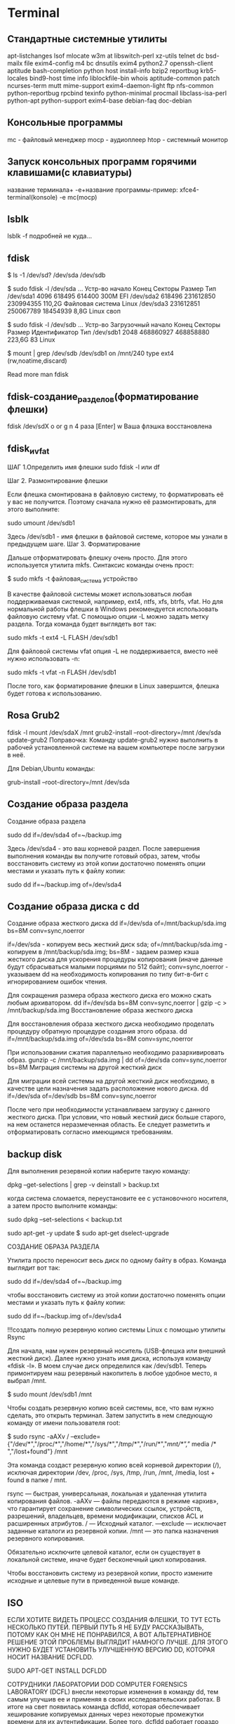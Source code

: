 #+STARTUP: content

* Terminal

** Стандартные системные утилиты 
apt-listchanges
lsof
mlocate
w3m
at
libswitch-perl
xz-utils
telnet
dc
bsd-mailx
file
exim4-config
m4
bc
dnsutils
exim4
python2.7
openssh-client
aptitude
bash-completion
python
host
install-info
bzip2
reportbug
krb5-locales
bind9-host
time
info
liblockfile-bin
whois
aptitude-common
patch
ncurses-term
mutt
mime-support
exim4-daemon-light
ftp
nfs-common
python-reportbug
rpcbind
texinfo
python-minimal
procmail
libclass-isa-perl
python-apt
python-support
exim4-base
debian-faq
doc-debian
** Консольные программы
mc - файловый менеджер
mocp - аудиоплеер
htop - системный монитор
** Запуск консольных программ горячими клавишами(с клавиатуры)
название терминала+ -e+название программы-пример:
xfce4-terminal(konsole) -e mc(mocp)
** lsblk
lsblk -f подробней не куда…
** fdisk
# Выясняем, что за диски у нас есть.
# Сначала получим список устройств
$ ls -1 /dev/sd?
/dev/sda
/dev/sdb
# Теперь посмотрим какие разделы есть на диске "sda"
$ sudo fdisk -l /dev/sda
 ...
Устр-во       начало     Конец   Секторы Размер Тип
/dev/sda1       4096    618495    614400   300M EFI
/dev/sda2     618496 231612850 230994355 110,2G Файловая система Linux
/dev/sda3  231612851 250067789  18454939   8,8G Linux своп
# на диске "sdb"
$ sudo fdisk -l /dev/sdb
 ...
Устр-во    Загрузочный начало     Конец   Секторы Размер Идентификатор Тип
/dev/sdb1                2048 468860927 468858880 223,6G            83 Linux
# Куда примонтирован "sdb"
$ mount | grep /dev/sdb
/dev/sdb1 on /mnt/240 type ext4 (rw,noatime,discard)

Read more
man fdisk
** fdisk-создание_разделов(форматирование флешки)
fdisk /dev/sdX
o or g
n
4 раза [Enter]
w
Ваша флэшка восстановлена
** fdisk_и_vfat
ШАГ 1.Определить имя флешки
sudo fdisk -l или df

Шаг 2. Размонтирование флешки

Если флешка смонтирована в файловую систему, то форматировать её у вас не получится. Поэтому сначала нужно её размонтировать, для этого выполните:

 sudo umount /dev/sdb1

Здесь /dev/sdb1 - имя флешки в файловой системе, которое мы узнали в предыдущем шаге.
Шаг 3. Форматирование

Дальше отформатировать флешку очень просто. Для этого используется утилита mkfs. Синтаксис команды очень прост:

$ sudo mkfs -t файловая_система устройство

В качестве файловой системы может использоваться любая поддерживаемая системой, например, ext4, ntfs, xfs, btrfs, vfat. Но для нормальной работы флешки в Windows рекомендуется использовать файловую систему vfat. С помощью опции -L можно задать метку раздела. Тогда команда будет выглядеть вот так:

sudo mkfs -t ext4 -L FLASH /dev/sdb1

Для файловой системы vfat опция -L не поддерживается, вместо неё нужно использовать -n:

sudo mkfs -t vfat -n FLASH /dev/sdb1

После того, как форматирование флешки в Linux завершится, флешка будет готова к использованию.
** Rosa Grub2
fdisk -l
mount /dev/sdaX /mnt
grub2-install --root-directory=/mnt /dev/sda
update-grub2
Поправочка: Команду update-grub2 нужно выполнить в рабочей установленной системе на вашем компьютере после загрузки в неё.

Для Debian,Ubuntu команды:

grub-install --root-directory=/mnt /dev/sda
** Создание образа раздела
Создание образа раздела

 sudo dd if=/dev/sda4 of=~/backup.img

Здесь /dev/sda4 - это ваш корневой раздел. После завершения выполнения команды вы получите готовый образ, затем, чтобы восстановить систему из этой копии достаточно поменять опции местами и указать путь к файлу копии:

sudo dd if=~/backup.img of=/dev/sda4
** Создание образа диска с dd
Создание образа жесткого диска
dd if=/dev/sda of=/mnt/backup/sda.img bs=8M conv=sync,noerror

    if=/dev/sda - копируем весь жесткий диск sda;
    of=/mnt/backup/sda.img - копируем в /mnt/backup/sda.img;
    bs=8M - задаем размер кэша жесткого диска для ускорения процедуры копирования (иначе данные будут сбрасываться малыми порциями по 512 байт);
    conv=sync,noerror - указываем dd на необходимость копирования по типу бит-в-бит с игнорированием ошибок чтения.

Для сокращения размера образа жесткого диска его можно сжать любым архиватором.
dd if=/dev/sda bs=8M conv=sync,noerror | gzip -c > /mnt/backup/sda.img
Восстановление образа жесткого диска

Для восстановления образа жесткого диска необходимо проделать процедуру обратную процедуре создания этого образа.
dd if=/mnt/backup/sda.img of=/dev/sda bs=8M conv=sync,noerror

При использовании сжатия параллельно необходимо разархивировать образ.
gunzip -c /mnt/backup/sda.img | dd of=/dev/sda conv=sync,noerror bs=8M
Миграция системы на другой жесткий диск

Для миграции всей системы на другой жесткий диск необходимо, в качестве цели назначения задать расположение нового диска.
dd if=/dev/sda of=/dev/sdb bs=8M conv=sync,noerror

После чего при необходимости устанавливаем загрузку с данного жесткого диска. При условии, что новый жесткий диск больше старого, на нем останется неразмеченная область. Ее следует разметить и отформатировать согласно имеющимся требованиям.
** backup disk
Для выполнения резервной копии наберите такую команду:

dpkg --get-selections | grep -v deinstall > backup.txt

когда система сломается, переустановите ее с установочного носителя, а затем просто выполните команды:

sudo dpkg --set-selections < backup.txt

sudo apt-get -y update
$ sudo apt-get dselect-upgrade

СОЗДАНИЕ ОБРАЗА РАЗДЕЛА

Утилита просто переносит весь диск по одному байту в образ. Команда выглядит вот так:

sudo dd if=/dev/sda4 of=~/backup.img

чтобы восстановить систему из этой копии достаточно поменять опции местами и указать путь к файлу копии:

sudo dd if=~/backup.img of=/dev/sda4


!!!создать полную резервную копию системы Linux с помощью утилиты Rsync

Для начала, нам нужен резервный носитель (USB-флешка или внешний жесткий диск). 
Далее нужно узнать имя диска, используя команду «fdisk -l». В моем случае диск 
определился как /dev/sdb1. Теперь примонтируем наш резервный накопитель в любое 
удобное место, я выбрал /mnt.

$ sudo mount /dev/sdb1 /mnt

Чтобы создать резервную копию всей системы, все, что вам нужно сделать, это 
открыть терминал. Затем запустить в нем следующую команду от имени пользователя 
root:

$ sudo rsync -aAXv / 
--exclude={"/dev/*","/proc/*","/home/*","/sys/*","/tmp/*","/run/*","/mnt/*","/
media /* ","/lost+found"} /mnt

Эта команда создаст резервную копию всей корневой директории (/), исключая 
директории /dev, /proc, /sys, /tmp, /run, /mnt, /media,  lost + found в папке / 
mnt.

    rsync — быстрая, универсальная, локальная и удаленная утилита копирования 
файлов.
    -aAXv — файлы передаются в режиме «архив», что гарантирует сохранение 
символических ссылок, устройств, разрешений, владельцев, времени модификации, 
списков ACL и расширенных атрибутов.
    / — Исходный каталог.
    —exclude — исключает заданные каталоги из резервной копии.
    /mnt — это папка назначения резервного копирования.


    Обязательно исключите целевой каталог, если он существует в локальной 
системе, иначе будет бесконечный цикл копирования.

Чтобы восстановить систему из резервной копии, просто измените исходные и 
целевые пути в приведенной выше команде.
** ISO
ЕСЛИ ХОТИТЕ ВИДЕТЬ ПРОЦЕСС СОЗДАНИЯ ФЛЕШКИ, ТО ТУТ ЕСТЬ НЕСКОЛЬКО ПУТЕЙ. ПЕРВЫЙ ПУТЬ Я НЕ БУДУ РАССКАЗЫВАТЬ, ПОТОМУ КАК ОН МНЕ НЕ ПОНРАВИЛСЯ, А ВОТ АЛЬТЕРНАТИВНОЕ РЕШЕНИЕ ЭТОЙ ПРОБЛЕМЫ ВЫГЛЯДИТ НАМНОГО ЛУЧШЕ. ДЛЯ ЭТОГО НУЖНО БУДЕТ УСТАНОВИТЬ УЛУЧШЕННУЮ ВЕРСИЮ DD, КОТОРАЯ НОСИТ НАЗВАНИЕ DCFLDD.

SUDO APT-GET INSTALL DCFLDD

СОТРУДНИКИ ЛАБОРАТОРИИ DOD COMPUTER FORENSICS LABORATORY (DCFL) внесли некоторые изменения в команду dd, тем самым улучшив ее и применяя в своих исследовательских работах. В итоге на свет появилась команда dcfldd, которая обеспечивает хеширование копируемых данных через некоторые промежутки времени для их аутентификации. Более того, dcfldd работает гораздо быстрее, чем dd. Теперь, если Вы хотите именно видеть прогресс копирования, либо создания образа, Вам нужно выполнить команду:

sudo dcfldd if=/dev/sdc of=image.iso

Теперь, когда образ готов, можно создать новую, загрузочную флешку. Вставим вместо флешки с системами, новую, пустую. Думаю, что она определится системой так же, как и первая — sdc, но лучше перепроверить-sudo fdisk -l. Теперь команда будет такой:

sudo dd if=image.iso of=/dev/sdc status=progress
or 
sudo dd if=debian.iso of=/dev/sdx bs=4M && sync

Ну а если у Вас пустая флешка имеет тот же размер, что и носитель с нужными Вам данными, то можно просто скопировать все содержимое первой флешки сразу на вторую, минуя создание образа на жесткий диск. В этом случае команда будет следующей:

sudo dd if=/dev/sdb of=/dev/sdc


Как записать Manjaro Linux на флешку в Linux:
Самый простой способ записать Manjaro на флешку из терминала - это использовать утилиту dd. Команда будет выглядеть вот так:

sudo dd bs=4M if=/путь/к/manjaro.iso of=/dev/sd[буква_флешки] status=progress

Например:

sudo dd bs=4M if=~/Загрузки/manjaro.iso of=/dev/sdb status=progress

Посмотреть какая буква диска присвоена вашей флешке вы можете с помощью утилиты fdisk:

sudo fdisk -l

Anarchy Linux:
dd if=anarchy-{release}-x86_64.iso of=/dev/sdX status=progress && sync
sudo dd if=./<anarchy-image.iso> of=/dev/sdx bs=4M status=progress oflag=sync
** Монтирование флешек_mount
Команды:
sudo mkdir /media/flash
sudo fdisk -l

Команда монтирования флешки с ФС FAT16/32:
sudo mount -t vfat /dev/sdXX /media/flash -o uid=1000,utf8
или
sudo mount /dev/sdXX /media/flash -o uid=1000,utf8
или
sudo mount -t vfat /dev/sdXX /media/flash -o uid=1000,gid=1000,utf8,dmask=027,fmask=137

Команда монтирования флешки с ФС NTFS:

sudo mount -t ntfs-3g /dev/sdXX /media/flash
или
sudo mount /dev/sdXX /media/flash

где:
/dev/sdXX - раздел, который необходимо примонтировать;
/media/flash - папка, куда необходимо примонтировать раздел

Размонтировать:

sudo umount /dev/sdXX
где:
/dev/sdXX - раздел, который необходимо размонтировать
** Монтирование ISO Образа в Linux
Создадим точку монтирования:

$ sudo mkdir -p /mnt/mount_point

Монтирование ISO Файла в Linux

Смонтируем ISO файл /home/user/disk.iso в точку монтирования /mnt/mount_point:

$ sudo mount -o loop /home/user/disk.iso /mnt/mount_point

После того, как ISO образ диска будет смонтирован, Вы получите следующее сообщение: ‘mount: warning: /mnt/mount_point seems to be mounted read-only‘.

Можете спокойно его игнорировать, так как в соответствии со стандартом ISO 9660, ISO образы всегда монтируются только в режиме read-only (только чтение).
Проверяем что ISO Файл Смонтирован

Выведите список смонтированных устройств, чтобы убедиться что наш ISO образ успешно примонтировался:

$ mount

Внизу Вы должны увидеть строку на подобии следующей:

/home/user/disk.iso on /mnt/mount_point type iso9660 (ro)

Теперь Вы можете перейти в точку монтирования и просмотреть файлы содержащиеся на ISO образе диска:

$ cd /mnt/mount_point
$ ls -l

Размонтирование ISO Файла в Linux

Используйте следующую команду для размонтирования ISO образа диска:
** enp1s0
enp1s0
** узнать свой ip
   ip addr show
** date_and_time
%a - день недели, сокращенное название;
%A - день недели, полное название;
%w - номер дня недели, от 0 до 6;
%d - день месяца;
%b - сокращенное название месяца;
%B - полное название месяца;
%m - номер месяца;
%Y - номер года;
%H - час дня в 24 часовом формате;
%l - час дня в 12 часовом формате;
%p - AM или PM;
%M - минута;
%S - секунда.
** copy-paste xclip  xsel
xclip  xsel  утилиты копирования из буфера и в буфер в x11
** цвет фона терминала
#002B36 - цвет фона терминала
** youtube-dl
youtube-dl есть в каталогах пакетов некоторых дистрибутивов Linux: sudo apt-get install youtube-dl, sudo yum install youtube-dl, sudo pacman -S youtube-dl 

Итак, чтобы выкачать видео в максимальном разрешении и с наилучшим звуком, необходимо ввести команду вида 
youtube-dl https://www.youtube.com/watch?v=miVRaoR_8xQ

Скачивание плейлистов происходит аналогичным образом. Формат ссылки на плейлист — https://www.youtube.com/playlist?list=PL94A83DC128CC6B4B, то есть нужно зайти на главную страницу плейлиста. Осторожно: youtube-dl выкачает все видео в плейлисте.

Скачивание плейлистов происходит аналогичным образом. Формат ссылки на плейлист — https://www.youtube.com/playlist?list=PL94A83DC128CC6B4B, то есть нужно зайти на главную страницу плейлиста. Осторожно: youtube-dl выкачает все видео в плейлисте.

По флагу -F будут показаны все доступные форматы. Если ввести флаг -f с числовым кодом формата, он будет выкачан. Комбинация -f bestaudio выкачает аудио в лучшем формате.


Помимо того, чтобы получить список всех доступных форматов видео, которое вы хотите загрузить с утилитой youtube-dl, необходимо использовать вариант --list-formats, как показано ниже (пример):
youtube-dl --list-formats https://www.youtube.com/watch?v=ySzrJ4GRF7s

Я для примера выбрал формат под номером 18, с расширением mp4.Этот формат нужно добавить в команду после youtube-dl, как показано ниже в команде (пример):
 https://www.youtube.com/watch?v=ySzrJ4GRF7s

Другие возможности утилиты youtube-dl, можно посмотреть в терминале, выполнив команду:
youtube-dl --help

Для скачивания всего плейлиста, достаточно ввести ссылку на плейлист:

$ youtube-dl -Acitf 18  http://www.youtube.com/playlist?list=ссылка-на-плейлист

-Acitf — это параметры, вот их расшифровка:

    -A — автонумерация.
    -с — в случае обрыва соединения, продолжит с момента обрыва, после повторного ввода команды в том же каталоге.
    -i — игнорирование ошибок.
    -t — назвать файл, так же как имя записи.
    -f 18 — выбор формата и качества (см. выше).

Если нужен только аудио трек, тогда введем аргумент -х:

$ youtube-dl -x http://www.ссылка-на-видео

автонумерация -(youtube-dlg)
%(autonumber)s.%(title)s.%(ext)s
** youtube-dll_commands
Чтобы скачать нужное видео с YouTube достаточно выполнить команду в Терминале:
youtube-dl ссылка_на_видео
Для выбора нужного видео формата и качества, используем параметр -F:
youtube-dl -F ссылка_на_видео
Должны увидеть примерно такой вывод:

youtube-dl -F https://www.youtube.com/watch?v=Pi4uQl_0T2w
[youtube] Setting language
[youtube] Pi4uQl_0T2w: Downloading webpage
[youtube] Pi4uQl_0T2w: Downloading video info webpage
[youtube] Pi4uQl_0T2w: Extracting video information
[info] Available formats for Pi4uQl_0T2w:
format code extension resolution note
171 webm audio only DASH webm audio , audio@ 48k (worst)
140 m4a audio only DASH audio , audio@128k
160 mp4 192p DASH video
242 webm 240p DASH webm
133 mp4 240p DASH video
243 webm 360p DASH webm
134 mp4 360p DASH video
244 webm 480p DASH webm
135 mp4 480p DASH video
247 webm 720p DASH webm
136 mp4 720p DASH video
248 webm 1080p DASH webm
137 mp4 1080p DASH video
17 3gp 176×144
36 3gp 320×240
5 flv 400×240
43 webm 640×360
18 mp4 640×360
22 mp4 1280×720 (best)

Напротив формата имеется цифра, например 22 : mp4 1280×720 (best), именно ее нужно использовать для выбора качества, после параметра -f:



youtube-dl -f 22 ссылка_на_видео

Чтобы скачать весь плейлист, нужно ввести ссылку на плейлист в команду:

youtube-dl -f 22 https://www.youtube.com/channel/UCQBEHg0j6baNS1Lya-L4BJw

Чтобы скачать видео в определенный каталог нужно зайти в эту директорию при помощи команды cd и выполнить команду для скачивания. Например:

cd /home/user/save_video

youtube-dl -citw https://www.youtube.com/channel/UC9FSFwSIfqQkePaU

Основные параметры youtube-dl:

-A — автонумерация.
-с — если произойдет обрыв соединения, то утилита продолжит скачивание с момента обрыва, после повторного ввода команды в том же каталоге.
-i — игнорировать ошибки.
-t — присвоить имя файлу такое же как и имя записи.
—audio-format — указать формат сохраняемого аудио файла (mp3, aac, wav, m4a, vorbis)
—audio-quality — качество аудио файла. 0 (лучше), 9 (хуже) для VBR или конкретный битрейт, например 128K (по умолчанию 5)
-f 22 — выбор формата и качества.
-w — не перезаписывать файл.
-s — симуляция скачивания. Файл не не скачивается и не сохраняется на жесткий диск.
-x — используем, если нужно скачать только звук.
-o — параметр указывает каталог для сохранения. По умолчанию программа скачивает в Домашнюю папку.
-a — возможность скачать группу файлов из текстового файла. Адреса нужных видео файлов вписываете в текстовый файл в таком порядке:

https://www.youtube.com/watch?v=JIrm0dHbCDU
https://www.youtube.com/watch?v=diT3FvDHMyo
https://www.youtube.com/watch?v=Fy7FzXLin7o

и сохраняем его в Домашнем каталоге присвоим имя, например, video.txt. Чтобы скачать весь этот список выполним команду:

youtube-dl -a video.txt

Чтобы скачать видео конкретного пользователя, в нашем случае BlackSilverUfa, выполним следующую команду:

youtube-dl -citw ytuser:BlackSilverUfa

Чтобы сохранить видео в нужный каталог используем ключ -P:

wget -P /home/user/save https://www.youtube.com/playlist?list=PLG4Fqn_lntSq

Чтобы скачать в папку с названием Пользователя и оригинальным именем файлов, выполним:

youtube-dl -ciw ytuser:UCBB7mGxCAfQYqLgqNukEbtg -o '%(uploader)s/%(title)s'

Скачать и пронумеровать файлы с оригинальным названием в Домашнюю папку:

youtube-dl -ciw ytuser:UCBB7mGxCAfQYqLgqNukEbtg -o '%(autonumber)s_%(title)s.%(ext)s' --autonumber-size 2

Скачать и пронумеровать файлы с оригинальным названием в каталог с именем Пользователя:

youtube-dl -ciw ytuser:UCBB7mGxCAfQYqLgqNukEbtg -o '%(uploader)s/%(autonumber)s_%(title)s.%(ext)s' --autonumber-size 2

Скачать только звук:

youtube-dl -x ytuser:UCBB7mGxCAfQYqLgqNukEbtg

Скачать только звук в формате mp3 и в лучшем качестве VBR в каталог с именем Пользователя с нумерацией файлов:

youtube-dl -ciw ytuser:UCBB7mGxCAfQYqLgqNukEbtg -x --audio-format mp3 --audio-quality 0 -o '%(uploader)s/%(autonumber)s_%(title)s.%(ext)s' --autonumber-size 2

Чтобы узнать все ключи и параметры утилиты выполните команду:

man youtube-dl

Команда для скачивания:
youtube-dl -Aciw адрес с ютуба

** wget
Опции
    -V (--version) - вывести версию программы
    -h (--help) - вывести справку
    -b (--background) - работать в фоновом режиме
    -o файл (--out-file) - указать лог файл
    -d (--debug) - включить режим отладки
    -v (--verbose) - выводить максимум информации о работе утилиты
    -q (--quiet) - выводить минимум информации о работе
    -i файл (--input-file) - прочитать URL из файла
    --force-html - читать файл указанный в предыдущем параметре как html
    -t (--tries) - количество попыток подключения к серверу
    -O файл (--output-document) - файл в который будут сохранены полученные данные
    -с (--continue) - продолжить ранее прерванную загрузку
    -S (--server-response) - вывести ответ сервера
    --spider - проверить работоспособность URL
    -T время (--timeout) - таймаут подключения к серверу
    --limit-rate - ограничить скорость загрузки
    -w (--wait) - интервал между запросами
    -Q (--quota) - максимальный размер загрузки
    -4 (--inet4only) - использовать протокол ipv4
    -6 (--inet6only) - использовать протокол ipv6
    -U (--user-agent)- строка USER AGENT отправляемая серверу
    -r (--recursive)- рекурсивная работа утилиты
    -l (--level) - глубина при рекурсивном сканировании
    -k (--convert-links) - конвертировать ссылки в локальные при загрузке страниц
    -P (--directory-prefix) - каталог, в который будут загружаться файлы
    -m (--mirror) - скачать сайт на локальную машину
    -p (--page-requisites) - во время загрузки сайта скачивать все необходимые ресурсы
____________________________

1. Загрузка файла

Команда wget linux скачает один файл и сохранит его в текущей директории. Во время загрузки мы увидим прогресс, размер файла, дату его последнего изменения, а также скорость загрузки:

wget http://ftp.gnu.org/gnu/wget/wget-1.5.3.tar.gz

2. Сохранить файл с другим именем

Опция -О позволяет задать имя сохраняемому файлу, например, скачать файл wget с именем wget.zip:

wget -O wget.zip http://ftp.gnu.org/gnu/wget/wget-1.5.3.tar.gz

3. Скачать несколько файлов

Вы можете скачать несколько файлов одной командой даже по разным протоколам, просто указав их URL:

wget http://ftp.gnu.org/gnu/wget/wget-1.5.3.tar.gz ftp://ftp.gnu.org/gnu/wget/wget-1.10.1.tar.gz.sig

4. Взять URL из файла

Вы можете сохранить несколько URL в файл, а затем загрузить их все, передав файл опции -i. Например создадим файл tmp.txt, со ссылками для загрузки wget, а затем скачаем его:

wget -i /wget/tmp.txt

5. Продолжить загрузку

Утилита wget linux рассчитана на работу в медленных и нестабильных сетях. Поэтому если вы загружали большой файл, и во время загрузки было потеряно соединение, то вы можете скачать файл wget с помощью опции -c.

wget -c http://ftp.gnu.org/gnu/wget/wget-1.5.3.tar.gz

6. Загрузка файлов в фоне

Опция -b заставляет программу работать в фоновом режиме, весь вывод будет записан в лог файл, для настройки лог файла используются специальные ключи wget:

wget -b -o ~/wget.log http://ftp.gnu.org/gnu/wget/wget-1.5.3.tar.gz

7. Ограничение скорости загрузки

Команда wget linux позволяет не только продолжать загрузку файлов, но и ограничивать скорость загрузки. Для этого есть опция --limit-rate. Например ограничим скорость до 100 килобит:

wget --limit-rate=100k ftp://ftp.iinet.net.au/debian/debian-cd/8.4.0/amd64/iso-dvd/debian-8.4.0-amd64-DVD-1.iso

9. Загрузить и выполнить

Вы, наверное, уже видели такие команды. wget позволяет сразу же выполнять скачанные скрипты:

wget -O - http://сайт/скрипт.sh | bash

Если опции -O не передать аргументов, то скачанный файл будет выведен в стандартный вывод, затем мы его можем перенаправить с интерпретатор bash, как показано выше.
10. Сохранить файл в папке

По умолчанию wget сохраняет файл в текущую папку, но это поведение очень легко изменить с помощью опции -P:

wget -P ~/Downloads/ http://ftp.gnu.org/gnu/wget/wget-1.5.3.tar.gz

14. Скачать сайт

Wget позволяет не только скачивать одиночные файлы, но и целые сайты, чтобы вы могли их потом просматривать в офлайне. Использование wget, чтобы скачать сайт в linux выглядит вот так:

wget --mirror -p --convert-links -P ./<Local-Folder> аддресс_сайт
________________________________________________________________________________________________

Чтобы скачать сайт целиком с помощью wget нужно выполнить команду:

http://site.com/

После выполнения данной команды в директорию site.com будет загружена локальная копия сайта http://site.com. Чтобы открыть главную страницу сайта нужно открыть файл index.html.
Рассмотрим используемые параметры:
-r	—	указывает на то, что нужно рекурсивно переходить по ссылкам на сайте, чтобы скачивать страницы.
-k	—	используется для того, чтобы wget преобразовал все ссылки в скаченных файлах таким образом, чтобы по ним можно было переходить на локальном компьютере (в автономном режиме).
-p	—	указывает на то, что нужно загрузить все файлы, которые требуются для отображения страниц (изображения, css и т.д.).
-l	—	определяет максимальную глубину вложенности страниц, которые wget должен скачать (по умолчанию значение равно 5, в примере мы установили 7). В большинстве случаев сайты имеют страницы с большой степенью вложенности и wget может просто «закопаться», скачивая новые страницы. Чтобы этого не произошло можно использовать параметр -l.
-E	—	добавлять к загруженным файлам расширение .html.
-nc	—	при использовании данного параметра существующие файлы не будут перезаписаны. Это удобно, когда нужно продолжить загрузку сайта, прерванную в предыдущий раз.
** rsync
cd /
tar cvpzf mysysbackup.tgz --exclude=/proc --exclude=/lost+found --exclude=/mysysbackup.tgz --exclude=/media --exclude=/home /
** rsync1
Некоторые общие параметры, используемые с командами rsync:

    -v: подробный вывод.
    -r: рекурсивно копирует данные (но не сохраняет временные метки и разрешения при передаче данных).
    -a: режим архива, позволяет рекурсивно копировать файлы, а также сохраняет символические ссылки, права доступа к файлам, права владения пользователей и групп и временные метки.
    -z: сжатие данных файла.
    -h: human-readable, информация на выводе в формате, удобном для чтения.

Копирование/синхронизация файлов и локальный каталог
Копирование/синхронизация файлов на локальном компьютере

Следующая команда синхронизирует файл на локальном компьютере из одного места в другое. В этом примере, имя файла backup.tar необходимо скопировать или синхронизировать в папку /tmp/backups/:

[root@sedicomm]# rsync -zvh backup.tar /tmp/backups/

created directory /tmp/backups

backup.tar

sent 14.71M bytes received 31 bytes 3.27M bytes/sec

total size is 16.18M speedup is 1.10

В приведенном выше примере вы можете увидеть, что если место назначения еще не существует, rsync автоматически создаст каталог для такого места назначения.
 
Копирование/синхронизация каталога на локальном компьютере

Следующая команда перенесет или синхронизирует все файлы из одного каталога в другой на одном компьютере. В этом примере, в папке /root/rpmpkgs находятся некоторые файлы пакета rpm, и мы хотим, чтобы этот каталог был скопирован в папку /tmp/backups/:

[root@sedicomm]# rsync -avzh /root/rpmpkgs /tmp/backups/

sending incremental file list

rpmpkgs/

rpmpkgs/httpd-2.2.3-82.el5.centos.i386.rpm

rpmpkgs/mod_ssl-2.2.3-82.el5.centos.i386.rpm

rpmpkgs/nagios-3.5.0.tar.gz

rpmpkgs/nagios-plugins-1.4.16.tar.gz

sent 4.99M bytes received 92 bytes 3.33M bytes/sec

total size is 4.99M speedup is 1.00


!!!Для начала, нам нужен резервный носитель (USB-флешка или внешний жесткий 
диск). Далее нужно узнать имя диска, используя команду «fdisk -l». В моем случае 
диск определился как /dev/sdb1. Теперь примонтируем наш резервный накопитель в 
любое удобное место, я выбрал /mnt.

$ sudo mount /dev/sdb1 /mnt

Чтобы создать резервную копию всей системы, все, что вам нужно сделать, это 
открыть терминал. Затем запустить в нем следующую команду от имени пользователя 
root:

$ sudo rsync -aAXvzh / --exclude={"/home/*","/dev/*","/proc/*","/sys/*","/tmp/*","/run/*","/mnt/*","/media/*","/lost+found"} /mnt

Эта команда создаст резервную копию всей корневой директории (/), исключая 
директории /dev, /proc, /sys, /tmp, /run, /mnt, /media,  lost + found в папке / 
mnt.

Если вы хотите скопировать только измененные файлы, добавьте опцию -c

    rsync — быстрая, универсальная, локальная и удаленная утилита копирования 
файлов.
    -aAXv — файлы передаются в режиме «архив», что гарантирует сохранение 
символических ссылок, устройств, разрешений, владельцев, времени модификации, 
списков ACL и расширенных атрибутов.
    / — Исходный каталог.
    —exclude — исключает заданные каталоги из резервной копии.
    /mnt — это папка назначения резервного копирования.

—include и —exclude, с помощью этих опций, можно делать исключения по копированию директорий или файлов
Резервное копирование в Linux с помощью rsync

rsync -zvra --exclude=administrator/ /var/www/site root@IP:/backup/
В данном случае мы исключили директорию “administrator” при копировании на удаленный сервер.

# rsync -zvra --include='*.php' --exclude='*' /var/www/site/administrator/ root@IP:/backup/
Добавлением опции —include мы смогли задать фильтр по файлам, скопировали только файлы с расширением php.

В своей рабое я часть использую rsync для автоматических задач резервного копирования в Linux. Можно написать простые bash скрипты или просто добавить команду rsync в cron и выполнять по расписанию.

Например, можно добавить в cron команду:

01 30 * * * rsync -zvra root@IP:/backup/ /backup

В резульатате каждый день в 1-30 ночи, будет выполняться синхронизация каталогов локального и удаленного серверов.
** terminal  rsync
Некоторые общие параметры, используемые с командами rsync:

    -v: подробный вывод.
    -r: рекурсивно копирует данные (но не сохраняет временные метки и разрешения при передаче данных).
    -a: режим архива, позволяет рекурсивно копировать файлы, а также сохраняет символические ссылки, права доступа к файлам, права владения пользователей и групп и временные метки.
    -z: сжатие данных файла.
    -h: human-readable, информация на выводе в формате, удобном для чтения.

Копирование/синхронизация файлов и локальный каталог
Копирование/синхронизация файлов на локальном компьютере

Следующая команда синхронизирует файл на локальном компьютере из одного места в другое. В этом примере, имя файла backup.tar необходимо скопировать или синхронизировать в папку /tmp/backups/:

[root@sedicomm]# rsync -zvh backup.tar /tmp/backups/

created directory /tmp/backups

backup.tar

sent 14.71M bytes received 31 bytes 3.27M bytes/sec

total size is 16.18M speedup is 1.10

В приведенном выше примере вы можете увидеть, что если место назначения еще не существует, rsync автоматически создаст каталог для такого места назначения.

 
Копирование/синхронизация каталога на локальном компьютере

Следующая команда перенесет или синхронизирует все файлы из одного каталога в другой на одном компьютере. В этом примере, в папке /root/rpmpkgs находятся некоторые файлы пакета rpm, и мы хотим, чтобы этот каталог был скопирован в папку /tmp/backups/:

[root@sedicomm]# rsync -avzh /root/rpmpkgs /tmp/backups/

sending incremental file list

rpmpkgs/

rpmpkgs/httpd-2.2.3-82.el5.centos.i386.rpm

rpmpkgs/mod_ssl-2.2.3-82.el5.centos.i386.rpm

rpmpkgs/nagios-3.5.0.tar.gz

rpmpkgs/nagios-plugins-1.4.16.tar.gz

sent 4.99M bytes received 92 bytes 3.33M bytes/sec

total size is 4.99M speedup is 1.00
** xine
0..9 - устанавливают просмотр на позицию 10%..90%
    A - установить режим просмотра AUTO/16:9/4:3/DBV
    Alt +c - вывести/спрятать окно настройки видео
    F - переключение в широкоэкранный режим и обратно
    G - убрать/показать графический интерфейс
    H - тоже самое с окном воспроизведения (очень выручает, когда начальник входит)
    Ctrl+m - включение/выключение звука
    t - снять snapshot
    Enter - воспроизведение
    Пробел - пауза
    вверх/вниз - увеличение/уменьшение скорости воспроизведения
    </> - увеличить/уменьшить размер
    Alt+1[2,3] - установить размер окна воспроизведения равным 50%[100%,200%]
    n/m - позволяют догнать видео/аудио при асинхронном воспроизведении
    Q - выход 
** Vimium C
  Vimium C-это расширение для браузера с открытым исходным кодом, которое обеспечивает клавиатурную навигацию по внутренней странице, Операции с вкладками браузера и расширенную панель поиска, так что вы можете в полной мере использовать преимущества своего браузера без мыши или сенсорной панели.

Он поддерживает:
 нажмите клавишу "f", чтобы подсказать все кликабельные элементы текущей веб-страницы
 нажмите " o`, чтобы показать панель поиска ("Vomnibar", безопасный iframe) для поиска в вашей истории, закладках, открытых вкладках и настроенных поисковых системах, и вы даже можете удалить историю или вкладку, выбрав результат поиска и нажав Shift+Delete
 нажмите j, k, h, l для прокрутки вниз/вверх/влево/вправо на веб-страницах
 нажмите "/" для поиска текста; нажмите "v" для входа в визуальный режим (так же, как VIM)
 нажмите Shift+J, Shift+K, `g0`, `g$`, чтобы переключиться на предыдущую/следующую/первую/последнюю вкладку
 нажмите "x", чтобы удалить вкладку, и Shift+X, чтобы восстановить недавно закрытые вкладки (сеансы), и многие другие команды
 повторение команды: например, нажатие кнопки `5X` (`5`, Shift+X) восстановит 5 последних закрытых вкладок
 настройте сопоставления клавиш для привязки десятков команд Vimium C к другим последовательностям клавиш и добавьте опции для переключения поведения команд.
 применяются списки запрещенных и разрешенных списков клавиш настраивается на специальных веб-сайтов и URL-адресов

Он может скопировать любой выделенный текст, заголовок текущей вкладки и URL-адрес в системный буфер обмена, а также прочитать буфер обмена для поиска скопированного текста с помощью указанной поисковой системы.

Он также может включать/отключать загрузку изображений веб-сайтов и даже выполнение JavaScript, если вы запускаете его команду "toggleCS". Эта функция требует разрешения "изменить настройки, которые контролируют доступ веб-сайтов к таким функциям, как файлы cookie, JavaScript...", и Vimium C обещает, что он ничего не будет делать тайно, а только действовать в соответствии с тем, какие последовательности клавиш вы нажимаете.

Он будет предоставлять 8 "глобальных" ярлыков браузера: createTab, previousTab, nextTab, reloadTab и некоторые другие, поэтому вы можете привязать к ним некоторые последовательности клавиш, и тогда эти команды будут работать даже тогда, когда страница не имеет фокуса (например, когда адресная строка браузера сфокусирована).
** alsamixer
Открыть микшер ALSA можно в терминале, введя команду alsamixer.выбрать нужную звуковую карту, нажав клавишу F6
** Погода в терминале
curl wttr.in/Петропавловск-Камчатский
** Googler-googl in terminal
Google - одна из лучших поисковых систем, используемая сегодня, и она знакома многим из нас. Вы можете использовать Googler для поиска в Google непосредственно из командной строки. Что мне действительно нравится в Googler, так это то, что он показывает результаты поиска без рекламы!

Установка Гуглера
Кроме того , вы должны будете иметь Python 3.5, а также xsel, xclip или termix-clipboard-set для того, чтобы иметь возможность скопировать URL - адрес в буфер обмена. Эти пакеты можно установить из диспетчера пакетов вашего дистрибутива, если они еще не установлены.

Самый простой способ установить Googler заключается в следующем:

sudo curl -o /usr/local/bin/googler https://raw.githubusercontent.com/jarun/googler/v4.0/googler
sudo chmod +x /usr/local/bin/googler


Использование Googler
Использование Googler так же просто, как и ddgr. Чтобы что-то искать, просто введите, googler, а затем ваш поисковый запрос. Например, если бы я хотел узнать, что то, о Linux, я бы набрал следующее:

googler linux

Если вы хотите открыть конкретный результат, просто введите число, соответствующее результату поиска, и нажмите ввод. Для продвижения страницы результатов поиска вперед, введите n и нажмите Enter. Чтобы вернуться, введите p. Если вы хотите перейти на первую страницу результатов поиска по определенному поисковому запросу, введите f и нажмите Enter.
** Calcurs-консольный календарь
Calcurse — консольный календарь. С календарём Google не синхронизируется, но в остальном предоставляет неплохую функциональность. Позволяет создавать события и писать списки дел. Имеется в нём и система уведомлений.

sudo apt install calcurse

calcurse
** Как вытянуть звук из видео файлов
mkdir cash
for f in *.avi *MOV *.mkv *.mp4 *.mpg ;
do
ffmpeg -i "$f" -vn -ar 44100 -ac 2 -ab 192k -f mp3 cash/"${f%.*}".mp3
done
В этой же папке появится директория Cash, в которой и будут находится извлеченные звуковые дорожки. Этот скрип можно применять к видео файлам, которые имеют следующие расширения: .avi, MOV, .mkv, .mp4 , .mpg. Кстати, проблема пробелов, в названии файлов, в данном скрипте решена.

или 

#!/bin/sh
mkdir cash
for f in *.avi *MOV *.mkv *.mp4 *.mpg ;
do
ffmpeg -i "$f" -vn -ar 44100 -ac 2 -ab 64k -f mp3 cash/"${f%.*}".mp3
done
** Конвертирование музыки в utf-8
Конвертирование музыкальной библиотеки в кодировку utf-8.

Для полного конвертирования всей музыкальной библиотеки будем использовать скрипт mid3iconv, который поставляется в комплекте пакета python-mutagen. Для правильной работы пакет python-mutagen должен быть версией не ниже 1.1.

    Устанавливаем пакет python-mutagen:
    Debian, Ubuntu, Kubuntu..:
    # sudo apt-get install python-mutagen
    Переходим в директорию с Вашей музыкальной библиотекой:
    # cd /home/ВАШ_ЛОГИН/Музыка
    Возможно директория с музыкальной библиотекой у Вас будет другой.
    Конвертируем библиотеку:
    # find -iname '*.mp3' -print0 | xargs -0 mid3iconv -eCP1251 --remove-v1
** mp3unicode
mp3unicode
*.mp3 это шаблон, для работы mp3unicode необходим пакет libtag (библиотека для работы с тегами).

mp3unicode --source-encoding cp1251 --id3v1-encoding none --id3v2-encoding unicode *.mp3

Рекурсивная перекодировка каталога музыкальной коллекции, выполнить:

find . -name "*.mp3" -exec mp3unicode -s cp1251 -2 unicode {} \;
** net-tools_ifconfig
Набор утилит net-tools считается устаревшим, рекомендуется использовать вместо него пакет iproute2

 	ifconfig-старая команда 	ip address,ip link-новая команда
** Чистим систему
sudo apt-get autoclean
рекомендуется делать эту команду периодически, очищая систему от .deb пакетов, которые более не нужны,

sudo apt-get autoremove
данная команда удаляет неудалённые зависимости от уже удалённых пакетов,

sudo apt-get clean
очистка каталога /var/cache/apt/archives/ .
** проба оборудования(в Rosa)
sudo -E hw-probe -all -upload 
** Вывод систем.ошибок in log file
dmesg  > dmesg.txt

journalctl  >  journalctl.txt

systemctl status NetworkManager

systemctl list-unit-files

Получение информации о текущих целях

В systemd для этого предназначена следующая команда (заменяющая runlevel):

$ systemctl list-units --type=target
** Дата и время установки ОС Linux
Дата и время установки ОС Linux из свойств файловой системы
Для этого, необходимо выполнить данную команду с root правами:

sudo tune2fs -l $(df / | tail -1 | cut -f1 -d' ') | grep created

В итоге мы должны получить что то вроде этого:
** узнать сетевую карту
Перед тем как работать с сетью, иногда (а лучше всегда) необходимо узнать какая сетевая карта установлена в системе, например решать вопросы совместимости довольно трудно не зная модель сетевой карты. Проще всего использовать для этого утилиту lshw. Установим её и запустим:

sudo pacman -S lshw 
sudo lshw -C network 
** все подключения инета
sudo pacman -S tcptrack
sudo tcptrack -i enp1s0
узнать все подключения
** touch_создать файл
Чтобы создать пустой файл Linux, просто наберите:
touch файл.txt
** Команда cp_создать файл
Команда cp используется для копирования файлов в Linux. Но с её помощью можно и создать файл. Например, чтобы создать пустой файл, можно просто скопировать /dev/null:

cp /dev/null файл
** список всех пакетов в файл
sudo dpkg - -get-selections "*" > /home/user/my_packages.txt
— список всех пакетов в файл

установка пакетов из полученного файла —---»
sudo dpkg - -set-selections < /home/user/my_packages.txt
sudo apt-get -u dselect-upgrade
** Как в Linux вывести список установленных пакетов
Для RPM пакетов

Для дистрибутивов, использующих RPM пакеты (CentOS, OpenSUSE, Fedora и другие), выполните следующую команду:

rpm -qa --queryformat '%10{size} - %-25{name} \t %{version} \t %{os} \n' | sort -rh | head -30 | awk '{print $1/1024/1024, $2, $3, $4}'
** Команды обновления системы(debian...)
$ sudo apt update 
$ sudo apt upgrade
$ sudo apt dist-upgrade

$ sudo apt autoremove

$ sudo do-release-upgrade -d
** Удаление программ
В Ubuntu, Debian, Linux Mint и других дистрибутивах этого семейства команда будет выглядеть вот так:

sudo apt remove firefox

Эта команда удалит пакет из системы, но некоторые конфигурационные файлы останутся и будут занимать место. Чтобы полностью удалить программу используйте опцию purge:

sudo apt purge firefox

А чтобы, также удалить зависимости, установленные вместе с пакетом, нужно после одной из предыдущих команд выполнить:

sudo apt-get autoremove


Удаление программы на Ubuntu 16.04 с помощью команды 
1.) dpkg --list     - проверить список установленных программ
2.) sudo apt-get --purge remove имя_программы    - удалить программу и файлы настроек
3.) sudo apt-get remove имя_программы     - удалить только саму программу
** компиляция программ из исходников

Установить программное обеспечение из исходного кода:

tar zxvf [source_code.tar.gz]
cd [source_code]
./configure
make

** Сборка пакетов из исходников
 Создать кваталог ~/.build и перейти в него.

mkdir ~/.build && cd ~/.build

Найти нужный пакет на сайте aur.archlinux.org и загрузить snapshot.

wget https://aur.archlinux.org/cgit/aur.git/snapshot/gtk3-mushrooms.tar.gz

Распаковываем, переходим в каталог, собираем пакет и устанавливаем.

tar -xvzf gtk3-mushrooms.tar.gz
cd gtk3-mushrooms
makepkg -sri

Если вылазят ошибки ключей, можно проигнорировать.

makepkg -s --skippgpcheck

После сборки появится пакет с расширением имя.pkg.tar.xz Установить командой.

sudo pacman -U имя.pkg.tar.xz
** Скорость интернета
Узнать скорость интернета не выходя из терминала можно узнать командой:
speedtest-cli
** найти IP-адрес сервера в терминале
$ curl ifconfig.co
$ curl ifconfig.me
$ curl icanhazip.com

120.88.41.175

 wget -qO- http://ipecho.net/plain | xargs echo
$ wget -qO - icanhazip.com

120.88.41.175
** Автоматический вход в систему
 SDDM поддерживает автоматический вход. Для этого настройте конфигурационный файл, например:

/etc/sddm.conf.d/autologin.conf

[Autologin]
User=ivan
Session=plasma.desktop

Эта конфигурация позволит автоматически запускать KDE Plasma для пользователя ivan при загрузке системы. Все доступные сеансы доступны в директории /usr/share/xsessions/. 
** Быстрое выключение компа in xfce
xfce4-session-logout -h
** подключение смартфона
gvfs-mtp установлен, Samsung видит

    Для файловых менеджеров, которые используют GVFS (GNOME Files, Xfce's Thunar), установите gvfs-mtp для поддержки MTP и gvfs-gphoto2 для поддержки PTP.
    Для файловых менеджеров, которые используют KIO (KDE's Dolphin), установите kio-mtp[ссылка недействительна: сохранено в aur-mirror] (поддержка PTP уже включена в него).

Также существует альтернатива плагинам: минималистичный MTP клиент android-file-transfer. 

Примечание: Если у вас более новое Android устройство, которое не поддерживает UMS (USB-накопитель) и вы считаете что mtpfs очень медленный или работает некорректно, то вы можете установить jmtpfsAUR из AUR.
** сведения о компьютере
sudo lshw
sudo lshw -short

Немного дополним предыдущую команду.
sudo lshw -html > system_info.html

И в домашней директории появился файл system_info.html, который мы сможем просмотреть в любом интернет браузере.
** иксы и minimalde
Ставим иксы и драйвера

#Установим  Х (Иксы) и свободные драйвера + читаем зависимости при необходимости ставим их тоже
pacman -S xorg-server xorg-drivers

Установка

MATE доступен в официальных репозиториях и может быть установлен одним из следующих способов:

    Пакет mate-panel предоставляет минимальное окружение рабочего стола.
    Группа пакетов mate содержит основное рабочее окружение и приложения, необходимые для стандартной работы MATE
    Группа пакетов mate-extra содержит различные необязательные инструменты, которые хорошо работают в MATE. Заметьте, что установка только группы пакетов mate-extra не вытянет всю группу mate зависимостями: если вы действительно хотите всё, вы должны установить обе группы


    Установка
    KDE Plasma
    Примечание: Перед тем, как устанавливать KDE Plasma, убедитесь, что в вашей системе установлен и настроен сервер Xorg.
    
    Установите мета-пакет plasma-meta или группу пакетов plasma. Для получения информации о различиях между ними смотрите статью Группа пакетов.
    
    Если вам нужна более минималистичная Plasma (с меньшим количеством установленных пакетов и приложений), установите пакет plasma-desktop.
    
    Для поддержки Wayland также требуется установить пакет plasma-wayland-session.
    Приложения KDE
    
    Чтобы установить все приложения KDE (KDE Applications), установите группу пакетов kde-applications или мета-пакет kde-applications-meta. Обратите внимание, что установятся только Приложения KDE, а не среда рабочего стола KDE Plasma. 



Установка

LXDE модульный и вы можете выбирать только те пакеты, которые вам нужны.

Минимально необходимые пакеты для запуска LXDE: lxde-common, lxsession, desktop-file-utils и оконный менеджер.

Вы можете установить группу пакетов LXDE:

# pacman -S lxde

Установятся следующие пакеты:

    gpicview: Простой и легкий просмоторщик изображений
    libfm: Библиотека для работы с файлами (lxshortcut: Простое средство редактирования ярлычков)
    lxappearance: Редактор тем для изменения GTK+ тем, иконок и шрифтов для приложений GTK
    lxappearance-obconf: Плагин для настройки Openbox через LXAppearance
    lxde-common: Установки по умолчанию конфигурационных файлов для большинства интегрированных компонентов LXDE
    lxde-icon-theme: Тема значков LXDE
    lxdm: Легковесный менеджер дисплея приветствия
    lxinput: Конфигурационная утилита для клавиатуры и мышки в LXDE
    lxlauncher: Панель запуска приложений для нетбуков
    lxmenu-data: Коллекция файлов адаптирующая меню LXDE под стандарты спецификации freedesktop.org
    lxmusic: Минималистичный проигрыватель музыки базирующийся на xmms2
    lxpanel: Панель задач с менеджером приложений, меню программ и апплетов
    lxrandr: Менеджер экрана для LXDE
    lxsession: Совместимый X11 менеджер сессий с поддержкой выключения, перезагрузки и ждущего режима
    lxtask: Диспетчер задач и системный монитор LXDE
    lxterminal: Стандартный эмулятор терминала для LXDE
    menu-cache: Механизм кеширования для freedesktop.org-совместимых меню
    openbox: Легкий и удобно конфигурируемый менеджер окон (рекомендуемый менеджер, разработанный вне проекта LXDE).
    pcmanfm: Файловый менеджер, функционал рабочего стола и обоев

Вам также следует установить Gamin. Gamin - это инструмент для отслеживания изменений в файлах и директориях, который является реализацией подсистемы FAM. Запуск производится по требованию программ, которые им поддерживаются, поэтому не требуется отдельно демона, подобного FAM. Если у Вас установлен FAM - удалите запуск этого демона из /etc/rc.conf и остановите его перед установкой Gamin

pacman -S gamin

Другие легковесные приложения, которые рекомендуется использовать на слабых системах:

    leafpad: Простой и легкий текстовый редактор
    mousepad: Простой текстовый редактор (является текстовым редактором по умолчанию среды Xfce)
    xarchiver: Легкий архиватор
    obconf: Инструмент для настройки тем и стилей Openbox
** команды из консоли(файловые менеджеры)
В дебе пользую apt-get, в Росе urpmi, в арче pacman
** Установка deb пакета через терминал
то есть, для установки deb пакета через терминал нужно использовать конструкцию:
	sudo dpkg -i имя_пакета.deb
** Как узнать версию Debian
1. Краткое наименование дистрибутива. Выясняется командой:

# cat /etc/issue.net

Debian GNU/Linux jessie/sid

2. Полная информация о дистрибутиве: 

# lsb_release -a

No LSB modules are available.

Distributor ID: Debian

Description:    Debian GNU/Linux testing (jessie)

Release:        testing

Codename:       jessie

3. Архитектура (разрядность) дистрибутива

# uname -m

i686

4. Версия ядра

# uname -a

Linux pangolinux 3.2.0-4-686-pae #1 SMP Debian 3.2.32-1 i686 GNU/Linux

5. Узнать каким компилятором было собрано ядро:

# cat /proc/version

Linux version 3.2.0-4-686-pae (debian-kernel@lists.debian.org) (gcc version 4.6.3 (Debian 4.6.3-12) ) #1 SMP Debian 3.2.32-

6. Информация о версии дистрибутива, записанная разработчиками:

# cat /etc/*-release

PRETTY_NAME="Debian GNU/Linux jessie/sid"

NAME="Debian GNU/Linux"

ID=debian

HOME_URL="http://www.debian.org/"

SUPPORT_URL="http://www.debian.org/support/"

BUG_REPORT_URL="https://bugs.debian.org/"

7. Краткая информация о версии Debian, из специально предназначенного для этого файла:

# cat /etc/debian_version

jessie/sid
** узнать размер папки
Для того, чтобы узнать размер папки, используйте команду:

    du -sh  - размер текущей папки

    du -sh /путь/к/папке
** узнать размер файла
    du -h /путь_к_файлу/имя файла

    du -h ./имя файла  - если файл находится в той же папке, в которой вы находитесь
** как узнать uuid диска linux
как узнать uuid диска linux

ls -la /dev/disk/by-uuid/

Ещё один вариант - эту утилита lsblk, которая тоже может показывать UUID:

lsblk -o +uuid,name

ls -l /dev/disk/by-uuid/
** узнать размер диска_dev-sda
Узнать размер диска, занятое и свободное место

    df -ah
** Узнать свою видеокарту
lspci -vnn | grep VGA -A 12

** смена прав в MC

Права доступа (<Ctrl>+<X>,<C>). Позволяет изменить права доступа к выделенному или помеченным файлам.

Владелец/группа (<Ctrl>+<X>,<O>). Позволяет выполнить команду chown.

Права (расширенные). Позволяет изменить права доступа и владения файлом.

Жесткая ссылка (<Ctrl>+<X>,<L>). Создает жесткую ссылку на текущий файл.

Символическая ссылка (<Ctrl>+<X>,<S>). Создает символическую ссылку на текущий файл. О ссылках мы подробно говорили в разд. 4.4. Программа Midnight Commander указывает символические ссылки, выводя знак "@" перед именем такой ссылки (кроме ссылок на подкаталоги, которые обозначаются знаком тильды "~"). Если на экран выводится строка мини-статуса (опция "Показывать мини-статус" включена), то в ней отображается имя того файла, на который указывает ссылка.

Быстрая смена каталога (<Alt>+<C>). Используйте эту команду, если вы знаете полный путь к каталогу, в который хотите перейти (который хотите сделать текущим).
